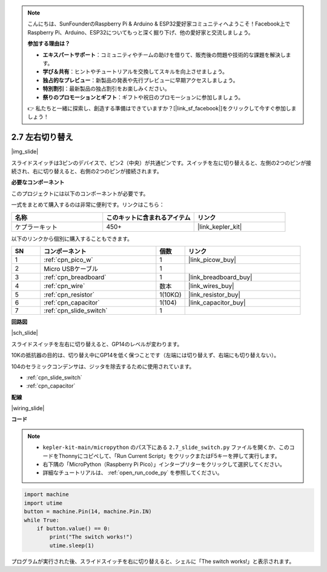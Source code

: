 .. note::

    こんにちは、SunFounderのRaspberry Pi & Arduino & ESP32愛好家コミュニティへようこそ！Facebook上でRaspberry Pi、Arduino、ESP32についてもっと深く掘り下げ、他の愛好家と交流しましょう。

    **参加する理由は？**

    - **エキスパートサポート**：コミュニティやチームの助けを借りて、販売後の問題や技術的な課題を解決します。
    - **学び＆共有**：ヒントやチュートリアルを交換してスキルを向上させましょう。
    - **独占的なプレビュー**：新製品の発表や先行プレビューに早期アクセスしましょう。
    - **特別割引**：最新製品の独占割引をお楽しみください。
    - **祭りのプロモーションとギフト**：ギフトや祝日のプロモーションに参加しましょう。

    👉 私たちと一緒に探索し、創造する準備はできていますか？[|link_sf_facebook|]をクリックして今すぐ参加しましょう！

.. _py_slide:

2.7 左右切り替え
====================================

|img_slide|

スライドスイッチは3ピンのデバイスで、ピン2（中央）が共通ピンです。スイッチを左に切り替えると、左側の2つのピンが接続され、右に切り替えると、右側の2つのピンが接続されます。

**必要なコンポーネント**

このプロジェクトには以下のコンポーネントが必要です。

一式をまとめて購入するのは非常に便利です。リンクはこちら：

.. list-table::
    :widths: 20 20 20
    :header-rows: 1

    *   - 名称	
        - このキットに含まれるアイテム
        - リンク
    *   - ケプラーキット	
        - 450+
        - |link_kepler_kit|


以下のリンクから個別に購入することもできます。

.. list-table::
    :widths: 5 20 5 20
    :header-rows: 1

    *   - SN
        - コンポーネント	
        - 個数
        - リンク

    *   - 1
        - :ref:`cpn_pico_w`
        - 1
        - |link_picow_buy|
    *   - 2
        - Micro USBケーブル
        - 1
        - 
    *   - 3
        - :ref:`cpn_breadboard`
        - 1
        - |link_breadboard_buy|
    *   - 4
        - :ref:`cpn_wire`
        - 数本
        - |link_wires_buy|
    *   - 5
        - :ref:`cpn_resistor`
        - 1(10KΩ)
        - |link_resistor_buy|
    *   - 6
        - :ref:`cpn_capacitor`
        - 1(104)
        - |link_capacitor_buy|
    *   - 7
        - :ref:`cpn_slide_switch`
        - 1
        - 

**回路図**

|sch_slide|

スライドスイッチを左右に切り替えると、GP14のレベルが変わります。

10Kの抵抗器の目的は、切り替え中にGP14を低く保つことです（左端には切り替えず、右端にも切り替えない）。

104のセラミックコンデンサは、ジッタを除去するために使用されています。

* :ref:`cpn_slide_switch`
* :ref:`cpn_capacitor`

**配線**

|wiring_slide|

**コード**

.. note::

    * ``kepler-kit-main/micropython`` のパス下にある ``2.7_slide_switch.py`` ファイルを開くか、このコードをThonnyにコピペして、「Run Current Script」をクリックまたはF5キーを押して実行します。

    * 右下隅の「MicroPython（Raspberry Pi Pico）」インタープリターをクリックして選択してください。

    * 詳細なチュートリアルは、 :ref:`open_run_code_py` を参照してください。

.. code-block:: python

    import machine
    import utime
    button = machine.Pin(14, machine.Pin.IN)
    while True:
        if button.value() == 0:
            print("The switch works!")
            utime.sleep(1)

プログラムが実行された後、スライドスイッチを右に切り替えると、シェルに「The switch works!」と表示されます。
